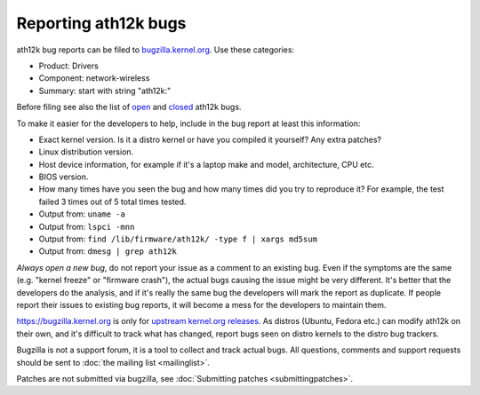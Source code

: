 Reporting ath12k bugs
=====================

ath12k bug reports can be filed to `bugzilla.kernel.org
<https://bugzilla.kernel.org/enter_bug.cgi?product=Drivers>`__. Use
these categories:

- Product: Drivers
- Component: network-wireless
- Summary: start with string "ath12k:"

Before filing see also the list of `open
<https://bugzilla.kernel.org/buglist.cgi?bug_status=NEW&bug_status=ASSIGNED&bug_status=REOPENED&list_id=1082403&query_format=advanced&short_desc=ath12k&short_desc_type=allwordssubstr>`__
and `closed
<https://bugzilla.kernel.org/buglist.cgi?bug_status=RESOLVED&bug_status=VERIFIED&bug_status=REJECTED&bug_status=DEFERRED&bug_status=NEEDINFO&bug_status=CLOSED&list_id=1111073&query_format=advanced&short_desc=ath12k&short_desc_type=allwordssubstr>`__
ath12k bugs.

To make it easier for the developers to help, include in the bug report
at least this information:

- Exact kernel version. Is it a distro kernel or have you compiled it
  yourself? Any extra patches?
- Linux distribution version.
- Host device information, for example if it's a laptop make and model,
  architecture, CPU etc.
- BIOS version.
- How many times have you seen the bug and how many times did you try to
  reproduce it? For example, the test failed 3 times out of 5 total
  times tested.
- Output from: ``uname -a``
- Output from: ``lspci -mnn``
- Output from: ``find /lib/firmware/ath12k/ -type f | xargs md5sum``
- Output from: ``dmesg | grep ath12k``

*Always open a new bug*, do not report your issue as a comment to an
existing bug. Even if the symptoms are the same (e.g. "kernel freeze" or
"firmware crash"), the actual bugs causing the issue might be very
different. It's better that the developers do the analysis, and if it's
really the same bug the developers will mark the report as duplicate. If
people report their issues to existing bug reports, it will become a
mess for the developers to maintain them.

https://bugzilla.kernel.org is only for `upstream kernel.org releases
<https://www.kernel.org/>`__. As distros (Ubuntu, Fedora etc.) can
modify ath12k on their own, and it's difficult to track what has
changed, report bugs seen on distro kernels to the distro bug trackers.

Bugzilla is not a support forum, it is a tool to collect and track
actual bugs. All questions, comments and support requests should be sent
to :doc:`the mailing list <mailinglist>`.

Patches are not submitted via bugzilla, see :doc:`Submitting patches
<submittingpatches>`.
